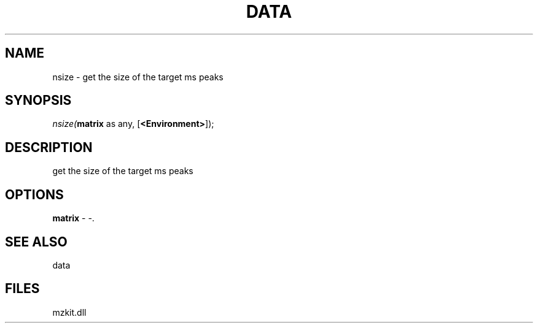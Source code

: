.\" man page create by R# package system.
.TH DATA 1 2000-Jan "nsize" "nsize"
.SH NAME
nsize \- get the size of the target ms peaks
.SH SYNOPSIS
\fInsize(\fBmatrix\fR as any, 
[\fB<Environment>\fR]);\fR
.SH DESCRIPTION
.PP
get the size of the target ms peaks
.PP
.SH OPTIONS
.PP
\fBmatrix\fB \fR\- -. 
.PP
.SH SEE ALSO
data
.SH FILES
.PP
mzkit.dll
.PP
